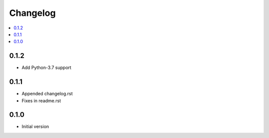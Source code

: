Changelog
=========

.. contents::
    :local:
    :depth: 2

0.1.2
-----
- Add Python-3.7 support

0.1.1
-----
- Appended changelog.rst
- Fixes in readme.rst

0.1.0
-----

- Initial version
